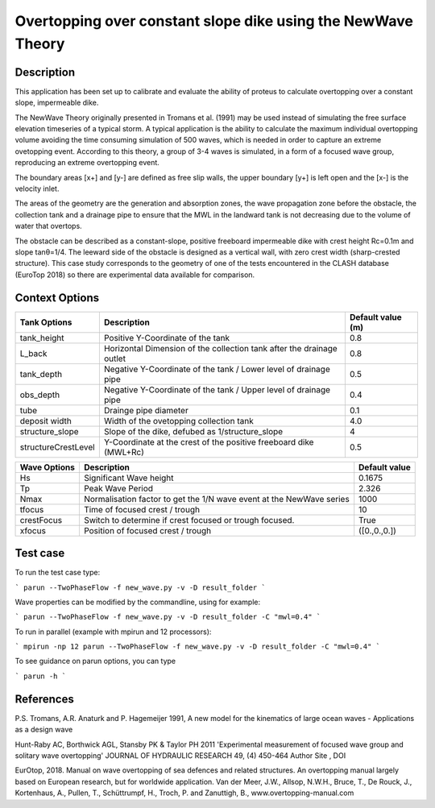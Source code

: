 Overtopping over constant slope dike using the NewWave Theory 
==============================================================

Description
-----------
This application has been set up to calibrate and evaluate the ability of proteus to calculate overtopping over a constant slope, impermeable dike.

The NewWave Theory originally presented in Tromans et al. (1991) may be used instead of simulating the free surface elevation timeseries of a typical storm. A typical application is the ability to calculate the maximum individual overtopping volume avoiding the time consuming simulation of 500 waves, which is needed in order to capture an extreme ovetopping event. According to this theory, a group of 3-4 waves is simulated, in a form of a focused wave group, reproducing an extreme overtopping event.

The boundary areas [x+] and [y-] are defined as free slip walls, the upper boundary [y+] is left open and the [x-] is the velocity inlet.

The areas of the geometry are the generation and absorption zones, the wave propagation zone before the obstacle, 
the collection tank and a drainage pipe to ensure that the MWL in the landward tank is not decreasing due to the volume of water that overtops. 

The obstacle can be described as a constant-slope, positive freeboard impermeable dike with crest height Rc=0.1m and slope tanθ=1/4. 
The leeward side of the obstacle is designed as a vertical wall, with zero crest width (sharp-crested structure). 
This case study corresponds to the geometry of one of the tests encountered in the CLASH database (EuroTop 2018) so there are experimental data available for comparison. 

.. figure:: ./Overtopping_numerical_flume.jpg
   :height: 1833px
   :width: 6145 px
   :scale: 50 %
   :align: center


Context Options
---------------
+---------------------+-------------------------------------------------------------------------+-------------------+
| Tank Options        | Description                                                             | Default value (m) |
+=====================+=========================================================================+===================+
| tank_height         | Positive Y-Coordinate of the tank                                       | 0.8               |
+---------------------+-------------------------------------------------------------------------+-------------------+
| L_back              | Horizontal Dimension of the collection tank after the drainage outlet   | 0.8               |
+---------------------+-------------------------------------------------------------------------+-------------------+
| tank_depth          | Negative Y-Coordinate of the tank / Lower level of drainage pipe        | 0.5               |
+---------------------+-------------------------------------------------------------------------+-------------------+
| obs_depth           | Negative Y-Coordinate of the tank / Upper level of drainage pipe        | 0.4               |
+---------------------+-------------------------------------------------------------------------+-------------------+
| tube                | Drainge pipe diameter                                                   | 0.1               |
+---------------------+-------------------------------------------------------------------------+-------------------+
| deposit width       | Width of the ovetopping collection tank                                 | 4.0               |
+---------------------+-------------------------------------------------------------------------+-------------------+
| structure_slope     | Slope of the dike, defubed as 1/structure_slope                         | 4                 |          
+---------------------+-------------------------------------------------------------------------+-------------------+
| structureCrestLevel | Y-Coordinate at the crest of the positive freeboard dike (MWL+Rc)       |0.5                |
+---------------------+-------------------------------------------------------------------------+-------------------+

+---------------------+-------------------------------------------------------------------------+-------------------+
| Wave Options        | Description                                                             | Default value     |
+=====================+=========================================================================+===================+
| Hs                  | Significant Wave height                                                 | 0.1675            |
+---------------------+-------------------------------------------------------------------------+-------------------+
| Tp                  | Peak Wave Period                                                        | 2.326             |
+---------------------+-------------------------------------------------------------------------+-------------------+
| Nmax                |Normalisation factor to get the 1/N wave event at the NewWave series     | 1000              |
+---------------------+-------------------------------------------------------------------------+-------------------+
| tfocus              |Time of focused crest / trough                                           | 10                |
+---------------------+-------------------------------------------------------------------------+-------------------+
| crestFocus          |Switch to determine if crest focused or trough focused.                  | True              |
+---------------------+-------------------------------------------------------------------------+-------------------+
| xfocus              |Position of focused crest / trough                                       |([0.,0.,0.])       |
+---------------------+-------------------------------------------------------------------------+-------------------+

  


Test case
-----

To run the test case type:

```
parun --TwoPhaseFlow -f new_wave.py -v -D result_folder
```

Wave properties can be modified by the commandline, using for example:

```
parun --TwoPhaseFlow -f new_wave.py -v -D result_folder -C "mwl=0.4"
```

To run in parallel (example with mpirun and 12 processors):

```
mpirun -np 12 parun --TwoPhaseFlow -f new_wave.py -v -D result_folder -C "mwl=0.4"
```


To see guidance on parun options, you can type  

```
parun -h
```


References
----------
P.S. Tromans, A.R. Anaturk and P. Hagemeijer 1991, A new model for the kinematics of large ocean waves - Applications as a design wave

Hunt-Raby AC, Borthwick AGL, Stansby PK & Taylor PH 2011 'Experimental measurement of focused wave group and solitary wave overtopping' JOURNAL OF HYDRAULIC RESEARCH 49, (4) 450-464 Author Site , DOI

EurOtop, 2018.  Manual on wave overtopping of sea defences and related structures.  An overtopping manual largely based on European research, but for worldwide application.  Van der Meer, J.W., Allsop, N.W.H., Bruce, T., De Rouck, J., Kortenhaus, A., Pullen, T., Schüttrumpf, H., Troch, P. and Zanuttigh, B., www.overtopping-manual.com

